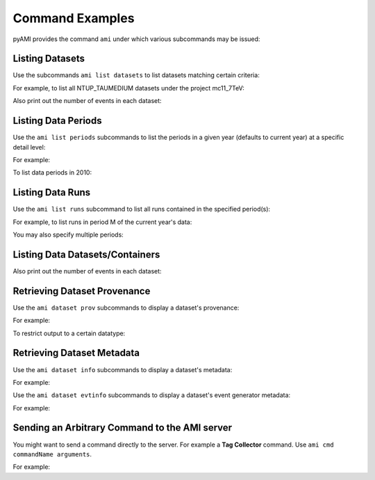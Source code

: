 Command Examples
================

pyAMI provides the command ``ami`` under which various subcommands may be issued:


.. command-output:: ami --help
   :shell:

Listing Datasets
----------------

Use the subcommands ``ami list datasets`` to list datasets matching certain criteria:

.. command-output:: ami list datasets --help
   :shell:

For example, to list all NTUP_TAUMEDIUM datasets under the project mc11_7TeV:

.. command-output:: ami list datasets --project mc12_8TeV --type NTUP_TAUMEDIUM %
   :shell:
   :ellipsis: 20

Also print out the number of events in each dataset:

.. command-output:: ami list datasets --fields events data11_7TeV
   :shell:
   :ellipsis: 20


Listing Data Periods
--------------------

Use the ``ami list periods`` subcommands to list the periods in a given year (defaults to current year)
at a specific detail level:

.. command-output:: ami list periods --help
   :shell:

For example:

.. command-output:: ami list periods
   :shell:

To list data periods in 2010:

.. command-output:: ami list periods --year 10
   :shell:

Listing Data Runs
-----------------

Use the ``ami list runs`` subcommand to list all runs contained in the specified period(s):

.. command-output:: ami list runs --help
   :shell:

For example, to list runs in period M of the current year's data:

.. command-output:: ami list runs --year 11 M
   :shell:
   :ellipsis: 20

You may also specify multiple periods:

.. command-output:: ami list runs --year 11 K1 K2
   :shell:
   :ellipsis: 20


Listing Data Datasets/Containers
--------------------------------

.. command-output:: ami list data --help
   :shell:

.. command-output:: ami list data --periods M1 --type NTUP_TAUMEDIUM --latest p741
   :shell:
   :ellipsis: 20

Also print out the number of events in each dataset:

.. command-output:: ami list data --fields events --latest
   :shell:
   :ellipsis: 20


Retrieving Dataset Provenance
-----------------------------

Use the ``ami dataset prov`` subcommands to display a dataset's provenance:

.. command-output:: ami dataset prov --help
   :shell:

For example:

.. command-output:: ami dataset prov mc11_7TeV.125367.PythiaWH125_tautauhh.merge.NTUP_TAUMEDIUM.e825_s1310_s1300_r2730_r2700_p787
   :shell:

To restrict output to a certain datatype:

.. command-output:: ami dataset prov --type EVNT mc11_7TeV.125367.PythiaWH125_tautauhh.merge.NTUP_TAUMEDIUM.e825_s1310_s1300_r2730_r2700_p787
   :shell:

Retrieving Dataset Metadata
---------------------------

Use the ``ami dataset info`` subcommands to display a dataset's metadata:

.. command-output:: ami dataset info --help
   :shell:

For example:

.. command-output::  ami dataset info mc11_7TeV.125367.PythiaWH125_tautauhh.merge.NTUP_TAUMEDIUM.e825_s1310_s1300_r2730_r2700_p787
   :shell:

Use the ``ami dataset evtinfo`` subcommands to display a dataset's event generator metadata:

.. command-output:: ami dataset evtinfo --help
   :shell:

For example:

.. command-output:: ami dataset evtinfo mc11_7TeV.125367.PythiaWH125_tautauhh.merge.NTUP_TAUMEDIUM.e825_s1310_s1300_r2730_r2700_p787
   :shell:

Sending an Arbitrary Command to the AMI server
----------------------------------------------

You might want to send a command directly to the server. For example a **Tag Collector** command.
Use ``ami cmd commandName arguments``.

For example:

.. command-output:: ami cmd TCGetPackageInfo fullPackageName="/External/pyAMI" processingStep="production" project="TagCollector" repositoryName="AtlasOfflineRepository"
   :shell:
   :ellipsis: 20
   

